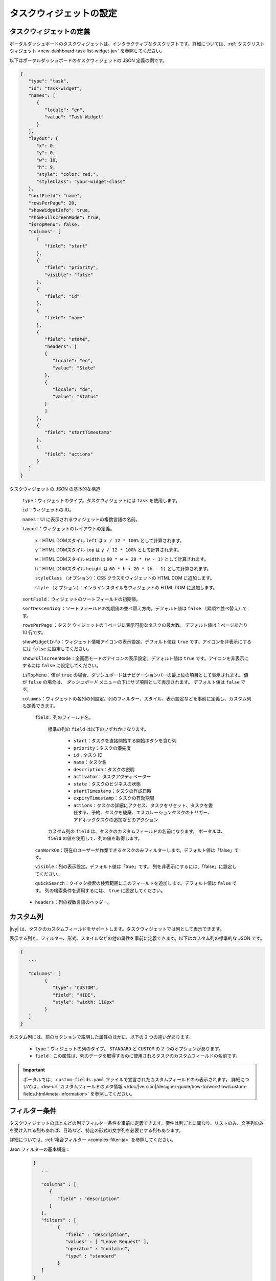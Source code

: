 .. _configure-new-dashboard-task-widget-ja:

タスクウィジェットの設定
==========================================

タスクウィジェットの定義
--------------------------------------------

ポータルダッシュボードのタスクウィジェットは、インタラクティブなタスクリストです。詳細については、:ref:`タスクリストウィジェット <new-dashboard-task-list-widget-ja>` を参照してください。


以下はポータルダッシュボードのタスクウィジェットの JSON 定義の例です。

.. code-block:: javascript

   {
      "type": "task",
      "id": "task-widget",
      "names": [
         {
            "locale": "en",
            "value": "Task Widget"
         }
      ],
      "layout": {
         "x": 0,
         "y": 0,
         "w": 10,
         "h": 9,
         "style": "color: red;",
         "styleClass": "your-widget-class"
      },
      "sortField": "name",
      "rowsPerPage": 20,
      "showWidgetInfo": true,
      "showFullscreenMode": true,
      "isTopMenu": false,
      "columns": [
         {
            "field": "start"
         },
         {
            "field": "priority",
            "visible": "false"
         },
         {
            "field": "id"
         },
         {
            "field": "name"
         },
         {
            "field": "state",
            "headers": [
            {
               "locale": "en",
               "value": "State"
            },
            {
               "locale": "de",
               "value": "Status"
            }
            ]
         },
         {
            "field": "startTimestamp"
         },
         {
            "field": "actions"
         }
      ]
   }
..

タスクウィジェットの JSON の基本的な構造

   ``type``：ウィジェットのタイプ。タスクウィジェットには ``task`` を使用します。

   ``id``：ウィジェットの ID。

   ``names``：UI に表示されるウィジェットの複数言語の名前。

   ``layout``：ウィジェットのレイアウトの定義。

      ``x``：HTML DOMスタイル ``left`` は ``x / 12 * 100%`` として計算されます。

      ``y``：HTML DOMスタイル ``top`` は ``y / 12 * 100%`` として計算されます。

      ``w``：HTML DOMスタイル ``width`` は ``60 * w + 20 * (w - 1)`` として計算されます。

      ``h``：HTML DOMスタイル ``height`` は ``60 * h + 20 * (h - 1)`` として計算されます。

      ``styleClass`` （オプション）：CSS クラスをウィジェットの HTML DOM に追加します。

      ``style`` （オプション）：インラインスタイルをウィジェットの HTML DOM に追加します。

   ``sortField``：ウィジェットのソートフィールドの初期値。

   ``sortDescending`` ：ソートフィールドの初期値の並べ替え方向。デフォルト値は ``false`` （昇順で並べ替え）です。

   ``rowsPerPage`` ：タスク ウィジェットの 1 ページに表示可能なタスクの最大数。 
   デフォルト値は 1 ページあたり 10 行です。

   ``showWidgetInfo``：ウィジェット情報アイコンの表示設定。デフォルト値は ``true`` です。アイコンを非表示にするには ``false`` に設定してください。

   ``showFullscreenMode``：全画面モードのアイコンの表示設定。デフォルト値は ``true`` です。アイコンを非表示にするには ``false`` に設定してください。

   ``isTopMenu``：値が ``true`` の場合、ダッシュボードはナビゲーションバーの最上位の項目として表示されます。 
   値が ``false`` の場合は、 `ダッシュボード` メニューの下にサブ項目として表示されます。 
   デフォルト値は ``false`` です。

   ``columns``：ウィジェットの各列の列設定。列のフィルター、スタイル、表示設定などを事前に定義し、カスタム列も定義できます。
   
   

      ``field``：列のフィールド名。
         
         標準の列の ``field`` は以下のいずれかになります。
         
            - ``start``：タスクを直接開始する開始ボタンを含む列
  
            - ``priority``：タスクの優先度

            - ``id``：タスク ID

            - ``name``：タスク名

            - ``description``：タスクの説明

            - ``activator``：タスクアクティベーター

            - ``state``：タスクのビジネスの状態

            - ``startTimestamp``：タスクの作成日時

            - ``expiryTimestamp``：タスクの有効期限
            
            - ``actions``：タスクの詳細にアクセス、タスクをリセット、タスクを委任する、予約、タスクを破棄、エスカレーションタスクのトリガー、アドホックタスクの追加などのアクション

         カスタム列の ``field`` は、タスクのカスタムフィールドの名前になります。
         ポータルは、 ``field`` の値を使用して、列の値を取得します。

      ``canWorkOn``：現在のユーザーが作業できるタスクのみフィルターします。デフォルト値は「false」です。

      ``visible``：列の表示設定。デフォルト値は「true」です。
      列を非表示にするには、「false」に設定してください。

      ``quickSearch``：クイック検索の検索範囲にこのフィールドを追加します。デフォルト値は ``false`` です。
      列の検索条件を適用するには、 ``true`` に設定してください。

   -  ``headers``：列の複数言語のヘッダー。

.. _configure-new-dashboard-task-widget-custom-columns-ja:

カスタム列
-------------------------------

|ivy| は、タスクのカスタムフィールドをサポートします。タスクウィジェットでは列として表示できます。


表示する列と、フィルター、形式、スタイルなどの他の属性を事前に定義できます。以下はカスタム列の標準的な JSON です。

.. code-block:: javascript
   
   {
      ...

      "columns": [
            {
               "type": "CUSTOM",
               "field": "HIDE",
               "style": "width: 110px"
            }
      ]
   }

..

カスタム列には、前のセクションで説明した属性のほかに、以下の 2 つの違いがあります。


   - ``type``：ウィジェットの列のタイプ。 ``STANDARD`` と ``CUSTOM`` の 2 つのオプションがあります。

   - ``field``：この属性は、列のデータを取得するのに使用されるタスクのカスタムフィールドの名前です。
     

.. important::
   ポータルでは、 ``custom-fields.yaml`` ファイルで宣言されたカスタムフィールドのみ表示されます。
   詳細については、:dev-url:`カスタムフィールドのメタ情報 </doc/|version|/designer-guide/how-to/workflow/custom-fields.html#meta-information>` を参照してください。

フィルター条件
-----------------------------------------

タスクウィジェットのほとんどの列でフィルター条件を事前に定義できます。要件は列ごとに異なり、リストのみ、文字列のみを受け入れる列もあれば、日時など、特定の形式の文字列を必要とする列もあります。


詳細については、:ref:`複合フィルター <complex-filter-ja>` を参照してください。

Json フィルターの基本構造：

   .. code-block:: javascript

         {
            ...

            "columns" : [
               {
                  "field" : "description"
               }
            ],
            "filters" : [
                  {
                     "field" : "description",
                     "values" : [ "Leave Request" ],
                     "operator" : "contains",
                     "type" : "standard"
                  }
            ]
         }

   ..

..  _configure-new-dashboard-task-widget-filter-structure-ja:

   - ``field``：列名に対応するフィルターのフィールド名
   - ``values``：フィルターの値（リスト、文字列または数値）
   - ``operator``：フィルター演算子。演算子はフィールドのタイプによって異なります。

      - **文字列列**：is、is_not、empty、not_empty、contains、not_contains、start_with、not_start_with、end_with、not_end_with

      - **数値列**：between、not_between、empty、not_empty、equal、not_equal、less、less_or_equal、greater、greater_or_equal

      - **日付列**：today、yesterday、is、is_not、before、after、between、not_between、current、last、next、empty、not_empty

   - ``type``： ``standard`` （標準の列）または ``custom`` （カスタム列）

   - 日付タイプの追加フィールド：

      - ``periodType``：文字列値。例： ``YEAR``、 ``MONTH``、 ``WEEK``、 ``DAY``

      - ``from``：文字列値。例："2024/04/04"

      - ``to``：文字列値。例："2024/05/05"

追加フィールドは、各フィールドタイプの演算子やフィルターに依存します。
以下はフィルター設定可能な列とそれに対応するフィルター条件のリストです。


.. tip::
   これらのウィジェットをカスタマイズする際は、期待どおりに動作するように、ダッシュボード設定を使用してウィジェットを編集してから、ダッシュボードのエクスポート機能を利用することを推奨します。

標準の列：

   - ``activator``

      .. code-block:: javascript

         {
            ...

            "columns": [
               {
                  "field": "activator"
               }
            ],
            "filters": [
               {
                  "field": "activator",
                  "values": [ "backendDev2" ],
                  "operator": "not_in",
                  "type": "standard"
               }
            ]
         }

      ..

      この列は、タスク責任者のユーザー名のフィルター条件としてロール名またはユーザー名のリストのみ受け入れます。
      利用可能なフィルターの演算子は ``in``、 ``not_in``、 ``current_user`` です。
      ``current_user`` 演算子には値フィールドは必要ありません。

   - ``name``

      .. code-block:: javascript

         {
            ...

            "columns": [
               {
                  "field": "name"
               }
            ],
            "filters" : [
               {
                  "field": "name",
                  "values": [ "Task", "Leave Request" ],
                  "operator": "contains",
                  "type": "standard"
               }
            ]
         }
      ..

      この列は、文字列列で利用可能なすべての演算子を受け入れます。
      さらに、文字列のリストとして``値``も受け入れます。

   - ``description``

      .. code-block:: javascript

         {
            ...

            "columns": [
               {
                  "field": "description"
               }
            ],
            "filters": [
               {
                  "field": "description",
                  "values": [
                  "leave request"
                  ],
                  "operator": "contains",
                  "type": "standard"
               }
            ]
         }

      ..

      この列は、文字列列で利用可能なすべての演算子を受け入れます。さらに、文字列のリストとして ``値`` も受け入れます。

   - ``priority``

      .. code-block:: javascript

         {
            ...

            "columns": [
               {
                  "field": "priority"
               }
            ],
            "filters": [
               {
                  "field": "priority",
                  "values": [ "HIGH", "NORMAL", "LOW" ],
                  "operator": "in",
                  "type": "standard"
               }
            ]
         }

      ..

      この列は、フィルター条件として優先度名のリストのみ受け入れます。
      利用可能なフィルターの演算子は ``in`` です。

      利用可能なタスクの優先度については、:dev-url:`タスクの優先度 </doc/|version|/public-api/ch/ivyteam/ivy/workflow/WorkflowPriority.html>` を参照してください。
      

   - ``state``

      .. code-block:: javascript

         {
            ...

            "columns": [
               {
                  "field": "state"
               },
            ],
            "filters": [
               {
                  "field": "state",
                  "value": [ "DELAYED", "DESTROYED" ],
                  "operator" : "in",
                  "type" : "standard"
               }
            ]
         }
      ..

      この列は、フィルター条件としてタスクのビジネスの状態名のリストのみ受け入れます。
      利用可能なフィルターの演算子は ``in`` です。 

      利用可能なタスクのビジネスの状態については、:dev-url:`タスクのビジネスの状態 </doc/|version|/public-api/ch/ivyteam/ivy/workflow/TaskBusinessState.html>` を参照してください。
      


   - ``startTimestamp``、 ``expiryTimestamp``：タスクの作成日と終了日

      .. code-block:: javascript

         {
            ...
      
            "columns": [
               {
                  "field": "startTimestamp"
               }
            ],
            "filters" : [
               {
                  "field": "startTimestamp",
                  "operator": "today",
                  "type" : "standard"
               },
               {
                  "field" : "startTimestamp",
                  "from" : "04/04/2024",
                  "operator" : "before",
                  "type" : "standard"
               },
               {
                  "field" : "expiryTimestamp",
                  "from" : "04/04/2024",
                  "to" : "04/06/2024",
                  "operator" : "between",
                  "type" : "standard"
               },
               {
                  "field" : "expiryTimestamp",
                  "operator" : "last",
                  "periods" : 1,
                  "periodType" : "YEAR",
                  "type" : "standard"
               }       
            ]
         }

      ..

      これらの列は、日付列で利用可能なすべての演算子を受け入れます。フィールドは演算子によって異なります。
      上記のJSONの例は、日付フィールドのほとんどのユースケースをカバーします。
      受け入れ可能な日付の形式は、 ``dd.MM.yyyy``、 ``dd.MM.yyyy HH:mm``、 ``MM/dd/yyyy``、 ``MM/dd/yyyy HH:mm`` です。
      

   - ``application``

      .. code-block:: javascript

         {
            ...

            "columns": [
               {
                  "field": "application"
               }
            ],
            "filters": [
               {
               "field" : "application",
               "values" : [ "designer" ],
               "operator" : "in",
               "type" : "standard"
               }
            ]
         }

カスタムフィールド列：

   - :ref:`configure-new-dashboard-task-widget-custom-columns-ja` は、:ref:`標準の列 <configure-new-dashboard-task-widget-filter-structure-ja>` と同じ演算子を使用しています。
      
      

   - ``type`` フィールドは ``custom`` （カスタムフィールド）、 ``custom_case`` （カスタムケースフィールド）になります。

   .. code-block:: javascript
      
         {
            ...

            "columns": [
               {
                  "field" : "CustomerName"
               }
            ],
            "filters": [
               {
                  "field" : "CustomerName",
                  "operator" : "not_empty",
                  "type" : "custom"
               }
            ]
         }
   
   ..

クイック検索
-------------------------------------------------

クイック検索は、ユーザーがタスクウィジェット内のタスクを素早く検索できる便利な機能です。
クイック検索の設定には以下の 2 つの属性があります。
   
   * ``enableQuickSearch``：ウィジェットのクイック検索機能を有効にします。

   * ``quickSearch``：クイック検索機能を使用した列の検索が可能なことを示します。

``enableQuickSearch`` 属性を ``false`` に設定すると、 ``quickSearch`` 属性の値にかかわらず、クイック検索機能が無効になります。


逆に、 ``enableQuickSearch`` 属性を ``true`` に設定した場合は、 ``quickSearch`` 属性が ``true`` に設定されているすべての列の値でクイック検索機能による検索が可能になります。

``quickSearch`` 属性をタスクウィジェットのいずれの列にも割り当てていない場合、クイック検索機能はデフォルトで名前フィールドと説明フィールドを検索します。


これらの属性の定義は以下のとおりです。

   * ``enableQuickSearch``：クイック検索機能を有効／無効にします。以下のようにタスクウィジェットの ``enableQuickSearch`` フィールドを設定してください。
     

      .. code-block:: javascript

         {
            ...
            "type": "task",
            "id": "task_98ae4fc1c83f4f22be5244c8027ecf40"
            ...
            "enableQuickSearch": "true",
            ...
         }

      ..

      有効な値：

      * ``true``：クイック検索テキストボックスを表示します。
      * ``false``：クイック検索テキストボックスを非表示にします。
      * ``not defined``：クイック検索テキストボックスを非表示にします。

   * ``quickSearch``：クイック検索機能で検索できる列を選択します。以下のように各列の ``quickSearch`` フィールドを設定してください。
     

      .. code-block:: javascript

         {
            ...
            "type": "task",
            "id": "task_98ae4fc1c83f4f22be5244c8027ecf40"
            ...
            "columns": [
               {
                  "field": "id",
                  "quickSearch": "false"
               },
               ...
            ]
            ...
         }

      ..

      有効な値：

      * ``true``：この列にクイック検索を適用します。
      * ``false``：この列にクイック検索を適用しません。
      * ``not defined``：``name`` 列と ``description`` 列は ``true``、その他の列は自動的に ``false`` になります。

